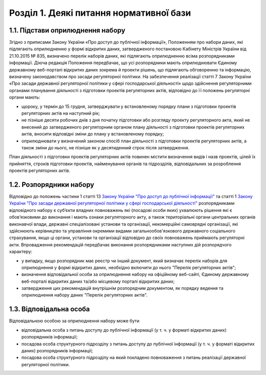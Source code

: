 Розділ 1. Деякі питання нормативної бази
##################################################

1.1. Підстави оприлюднення набору
**************************************************
Згідно з приписами Закону України «Про доступ до публічної інформації», Положенням про набори даних, які підлягають оприлюдненню у формі відкритих даних, затвердженого постановою Кабінету Міністрів України від 21.10.2015 № 835, визначено перелік наборів даних, які підлягають оприлюдненню всіма розпорядниками інформації.
Діюча редакція Положення передбачає, що усі розпорядники мають оприлюднювати Єдиному державному веб-порталі відкритих даних зокрема й проекти рішень, що підлягають обговоренню та  інформацію, визначену законодавством про засади регуляторної політики.
На забезпечення реалізації статті 7 Закону України «Про засади державної регуляторної політики у сфері господарської діяльності» щодо здійснення регуляторними органами планування діяльності з підготовки проектів регуляторних актів, відповідно до її положень регуляторні органи мають:

- щороку, у термін до 15 грудня, затверджувати у встановленому порядку плани з підготовки проектів регуляторних актів на наступний рік;
- не пізніше десяти робочих днів з дня початку підготовки або розгляду проекту регуляторного акта, який не внесений до затвердженого регуляторним органом плану діяльності з підготовки проектів регуляторних актів, вносити відповідні зміни до плану у встановленому порядку;
- оприлюднювати у визначений законом спосіб план діяльності з підготовки проектів регуляторних актів, а також зміни до нього, не пізніше як у десятиденний строк після затвердження.

План діяльності з підготовки проектів регуляторних актів повинен містити визначення видів і назв проектів, цілей їх прийняття, строків підготовки проектів, найменування органів та підрозділів, відповідальних за розроблення проектів регуляторних актів.


1.2. Розпорядники набору
**************************************************
Відповідно до положень частини 1 статті 13 `Закону України "Про доступ до публічної інформації" <http://zakon.rada.gov.ua/laws/show/2939-17>`_ та статті 1 `Закону України "Про засади державної регуляторної політики у сфері господарської діяльності" <http://zakon.rada.gov.ua/laws/show/1160-15>`_ розпорядниками відповідного набору є суб’єкти владних повноважень які (посадові особи яких) ухвалюють рішення які є обов’язковими до виконання і мають ознаки регуляторного акту, а також територіальні органи центральних органів виконавчої влади, державні спеціалізовані установи та організації, некомерційні самоврядні організації, які здійснюють керівництво та управління окремими видами загальнообов'язкового державного соціального страхування, якщо ці органи, установи та організації відповідно до своїх повноважень приймають регуляторні акти.
Впровадження рекомендацій передбачає виконання розпорядниками наступних дій розпорядчого характеру:

- у випадку, якщо розпорядник має реєстр чи інший документ, який визначає перелік наборів для оприлюднення у формі відкритих даних, необхідно включити до нього "Перелік регуляторних актів";
- визначення відповідальної особи за оприлюднення набору на офіційному веб-сайті, Єдиному державному веб-порталі відкритих даних та/або місцевому порталі відкритих даних;
- затвердження цих рекомендацій внутрішнім розпорядчим документом, як порядку ведення та оприлюднення набору даних "Перелік регуляторних актів".


1.3. Відповідальна особа
**************************************************
Відповідальною особою за оприлюднення набору може бути

- відповідальна особа з питань доступу до публічної інформації (у т. ч. у форматі відкритих даних) розпорядників інформації;
- посадова особа структурного підрозділу з питань доступу до публічної інформації (у т. ч. у форматі відкритих даних) розпорядників інформації;
- посадова особа структурного підрозділу на який покладено повноваження з питань реалізації державної регуляторної політики.